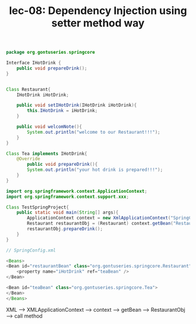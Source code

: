 #+TITLE: lec-08: Dependency Injection using setter method way

#+NAME: setter method way
#+BEGIN_SRC java
  package org.gontuseries.springcore

  Interface IHotDrink {
      public void prepareDrink();
  }


  Class Restaurant{
      IHotDrink iHotDrink;

      public void setIHotDrink(IHotDrink iHotDrink){
          this.IHotDrink = iHotDrink;
      }

      public void welcomNote(){
          System.out.println("welcome to our Restaurant!!!");
      }
  }

  Class Tea implements IHotDrink{
      @Override
          public void prepareDrink(){
          System.out.println("your hot drink is prepared!!!");
      }
  }

  import org.springframework.context.ApplicationContext;
  import org.springframework.context.support.xxx;

  Class TestSpringProject{
      public static void main(String[] args){
          ApplicationContext context = new XmlApplicationContext("SpringConfig.xml");
          Restaurant restaurantObj = (Restaurant) context.getBean("Restaurant");
          restaurantObj.prepareDrink();
      }
  }

  // SpringConfig.xml

  <Beans>
  <Bean id="restaurantBean" class="org.gontuseries.springcore.Restaurant">
      <property name="iHotDrink" ref="teaBean" />
  </Bean>

  <Bean id="teaBean" class="org.gontuseries.springcore.Tea">
  </Bean>
  </Beans>
#+END_SRC

XML ---> XMLApplicationContext ---> context ---> getBean ---> RestaurantObj ---> call method

